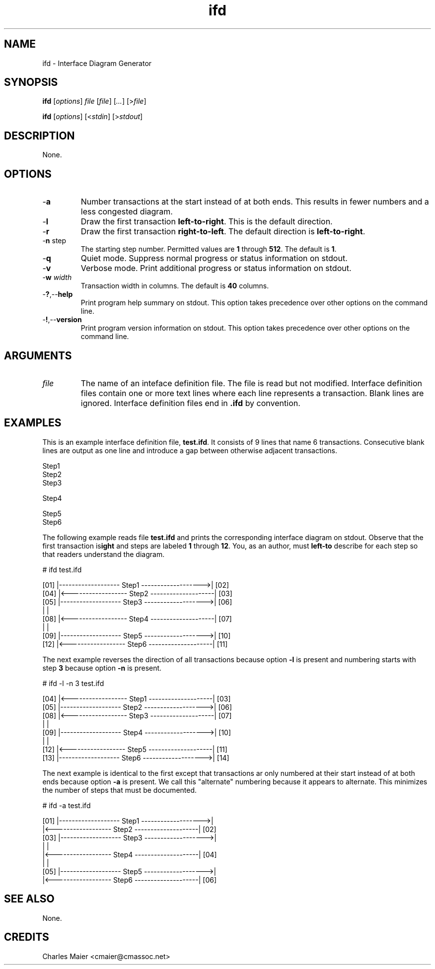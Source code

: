 .TH ifd 7 "GNU General Public License Version 2" "cmassoc-utils-1.8.1" "Motley Toolkit"
.SH NAME
ifd - Interface Diagram Generator
.SH SYNOPSIS
.BR ifd
.RI [ options ]
.IR file 
.RI [ file ]
.RI [ ... ] 
.RI [> file ]
.PP
.BR ifd
.RI [ options ]
.RI [< stdin ]
.RI [> stdout ]
.SH DESCRIPTION
None.
.SH OPTIONS
.TP
.RB - a
Number transactions at the start instead of at both ends. This results in fewer numbers and a less congested diagram.
.TP
.RB - l
Draw the first transaction \fBleft-to-right\fR. 
This is the default direction. 
.TP
.RB - r
Draw the first transaction \fBright-to-left\fR.
The default direction is \fBleft-to-right\fR. 
.TP
-\fBn\fR step\fR
The starting step number. 
Permitted values are \fB1\fR through \fB512\fR. The default is \fB1\fR.
.TP
.RB - q
Quiet mode. Suppress normal progress or status information on stdout.
.TP
.RB - v
Verbose mode. Print additional progress or status information on stdout.
.TP
-\fBw\fI width\fR
Transaction width in columns. The default is \fB40\fR columns. 
.TP
.RB - ? ,-- help
Print program help summary on stdout. This option takes precedence over other options on the command line. 
.TP
.RB - ! ,-- version
Print program version information on stdout. This option takes precedence over other options on the command line. 
.SH ARGUMENTS
.TP
.IR file
The name of an inteface definition file. The file is read but not modified. Interface definition files contain one or more text lines where each line represents a transaction. Blank lines are ignored. Interface definition files end in \fB.ifd\fR by convention. 
.SH EXAMPLES
This is an example interface definition file, \fBtest.ifd\fR. It consists of 9 lines that name 6 transactions. Consecutive blank lines are output as one line and introduce a gap between otherwise adjacent transactions.
.PP
   Step1
       Step2
   Step3
   
   Step4
   
   
      Step5
   Step6
.PP
The following example reads file \fBtest.ifd\fR and prints the corresponding interface diagram on stdout. Observe that the first transaction is \fBleft-to\right\fR and steps are labeled \fB1\fR through \fB12\fR. You, as an author, must describe for each step so that readers understand the diagram.
.PP
   # ifd test.ifd

    [01] |------------------- Step1 ------------------->| [02]
    [04] |<------------------ Step2 --------------------| [03]
    [05] |------------------- Step3 ------------------->| [06]
         |                                              |     
    [08] |<------------------ Step4 --------------------| [07]
         |                                              |     
    [09] |------------------- Step5 ------------------->| [10]
    [12] |<------------------ Step6 --------------------| [11]

.PP
The next example reverses the direction of all transactions because option \fB-l\fR is present and numbering starts with step \fB3\fR because option \fB-n\fR is present.
.PP
   # ifd -l -n 3 test.ifd
    
     [04] |<------------------ Step1 --------------------| [03]
     [05] |------------------- Step2 ------------------->| [06]
     [08] |<------------------ Step3 --------------------| [07]
          |                                              |     
     [09] |------------------- Step4 ------------------->| [10]
          |                                              |     
     [12] |<------------------ Step5 --------------------| [11]
     [13] |------------------- Step6 ------------------->| [14]
    
.PP
The next example is identical to the first except that transactions ar only numbered at their start instead of at both ends because option \fB-a\fR is present. We call this "alternate" numbering because it appears to alternate. This minimizes the number of steps that must be documented.
.PP
   # ifd -a test.ifd
   
    [01] |------------------- Step1 ------------------->|     
         |<------------------ Step2 --------------------| [02]
    [03] |------------------- Step3 ------------------->|     
         |                                              |     
         |<------------------ Step4 --------------------| [04]
         |                                              |     
    [05] |------------------- Step5 ------------------->|     
         |<------------------ Step6 --------------------| [06]
   
.SH SEE ALSO
None.
.SH CREDITS
 Charles Maier <cmaier@cmassoc.net>
